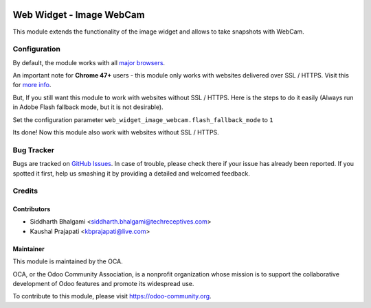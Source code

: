 .. image:: https://img.shields.io/badge/licence-LGPL--3-blue.svg
   :target: http://www.gnu.org/licenses/lgpl-3.0-standalone.html
   :alt: License: LGPL-3

=========================
Web Widget - Image WebCam
=========================

This module extends the functionality of the image widget and allows to take snapshots with WebCam.

Configuration
=============

By default, the module works with all `major browsers
<https://github.com/jhuckaby/webcamjs#browser-support>`_.

An important note for **Chrome 47+** users - this module only works with websites delivered over SSL / HTTPS.
Visit this for `more info
<https://github.com/jhuckaby/webcamjs#important-note-for-chrome-47>`_.

But, If you still want this module to work with websites without SSL / HTTPS.
Here is the steps to do it easily (Always run in Adobe Flash fallback mode, but it is not desirable).

Set the configuration parameter ``web_widget_image_webcam.flash_fallback_mode`` to ``1``

Its done! Now this module also work with websites without SSL / HTTPS.

Bug Tracker
===========

Bugs are tracked on `GitHub Issues
<https://github.com/OCA/web/issues>`_. In case of trouble, please
check there if your issue has already been reported. If you spotted it first,
help us smashing it by providing a detailed and welcomed feedback.

Credits
=======

Contributors
------------

* Siddharth Bhalgami <siddharth.bhalgami@techreceptives.com>
* Kaushal Prajapati <kbprajapati@live.com>

Maintainer
----------

.. image:: https://odoo-community.org/logo.png
   :alt: Odoo Community Association
   :target: https://odoo-community.org

This module is maintained by the OCA.

OCA, or the Odoo Community Association, is a nonprofit organization whose
mission is to support the collaborative development of Odoo features and
promote its widespread use.

To contribute to this module, please visit https://odoo-community.org.
